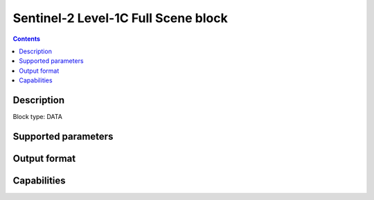 .. _sentinel2-l1c-fullscene-block:

Sentinel-2 Level-1C Full Scene block
====================================

.. contents::

Description
-----------

Block type: DATA

Supported parameters
--------------------

.. code-block:: javascript
    "bbox": {"type": "string", "default": null},
    "intersects": {"type": "geometry"},
    "time": {"type": "dateRange"},
    "limit": {"type": "number", "default": 1}
    
Output format
-------------

Capabilities
------------
